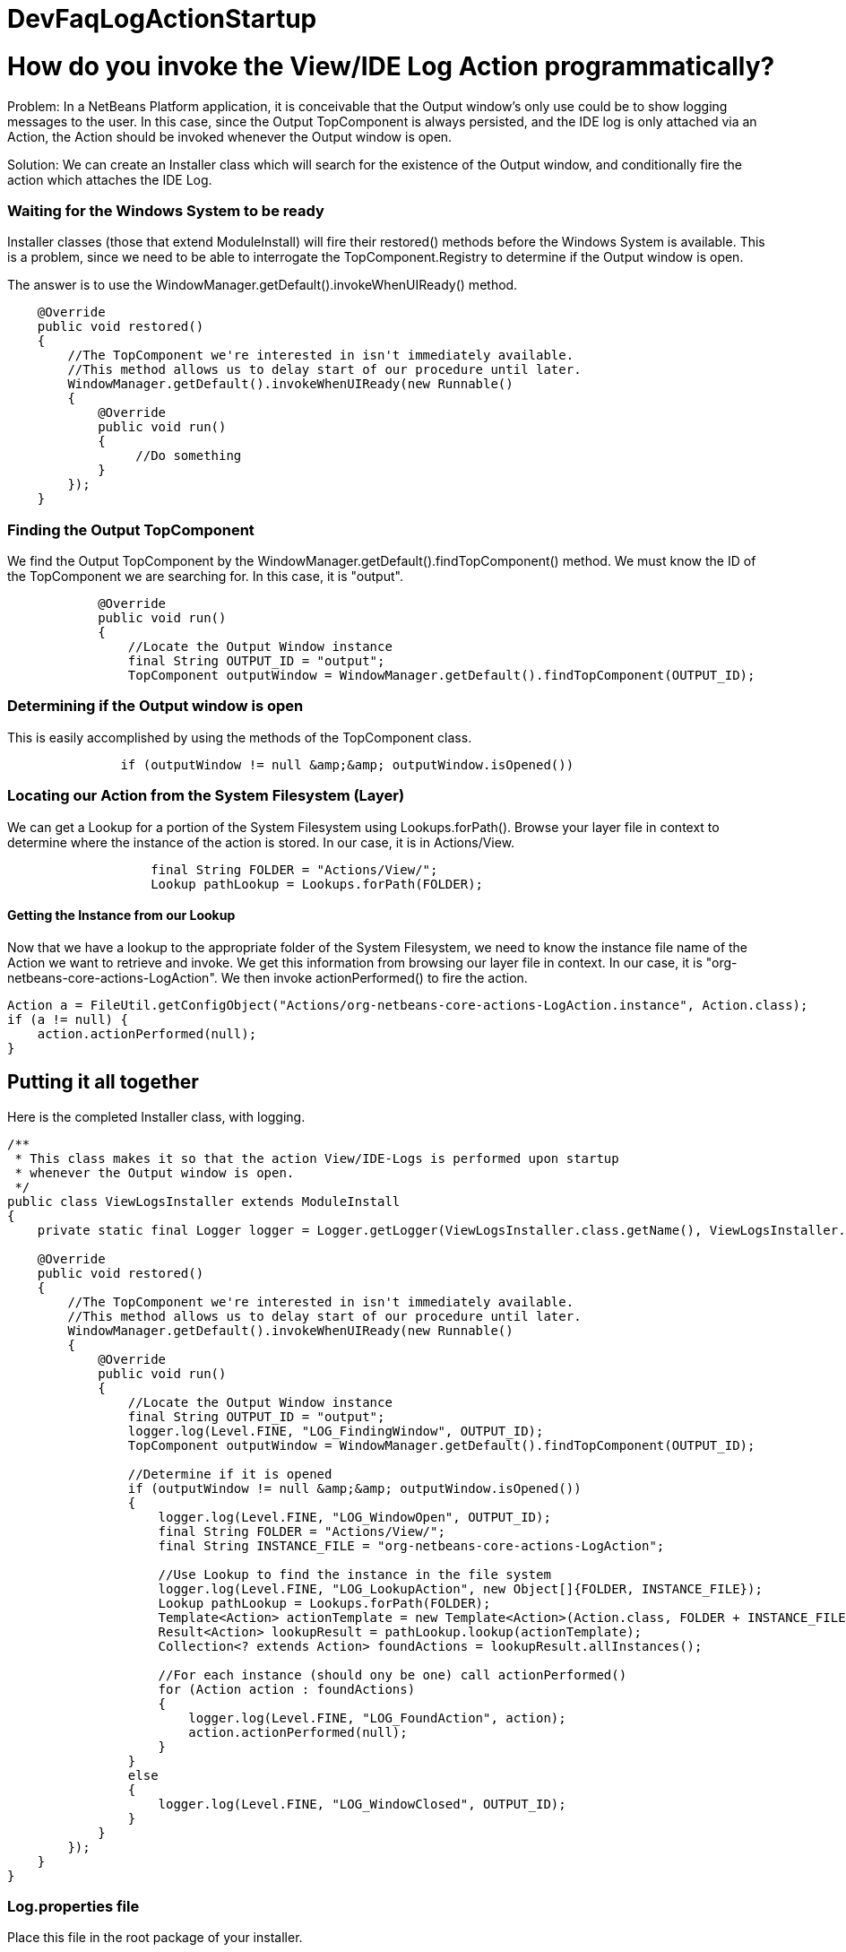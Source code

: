 // 
//     Licensed to the Apache Software Foundation (ASF) under one
//     or more contributor license agreements.  See the NOTICE file
//     distributed with this work for additional information
//     regarding copyright ownership.  The ASF licenses this file
//     to you under the Apache License, Version 2.0 (the
//     "License"); you may not use this file except in compliance
//     with the License.  You may obtain a copy of the License at
// 
//       http://www.apache.org/licenses/LICENSE-2.0
// 
//     Unless required by applicable law or agreed to in writing,
//     software distributed under the License is distributed on an
//     "AS IS" BASIS, WITHOUT WARRANTIES OR CONDITIONS OF ANY
//     KIND, either express or implied.  See the License for the
//     specific language governing permissions and limitations
//     under the License.
//

= DevFaqLogActionStartup
:jbake-type: wiki
:jbake-tags: wiki, devfaq, needsreview
:jbake-status: published

= How do you invoke the View/IDE Log Action programmatically?

Problem: In a NetBeans Platform application, it is conceivable that the Output window's only use could be to show logging messages to the user. In this case, since the Output TopComponent is always persisted, and the IDE log is only attached via an Action, the Action should be invoked whenever the Output window is open.

Solution: We can create an Installer class which will search for the existence of the Output window, and conditionally fire the action which attaches the IDE Log.

=== Waiting for the Windows System to be ready

Installer classes (those that extend ModuleInstall) will fire their restored() methods before the Windows System is available. This is a problem, since we need to be able to interrogate the TopComponent.Registry to determine if the Output window is open.

The answer is to use the WindowManager.getDefault().invokeWhenUIReady() method.

[source,java]
----

    @Override
    public void restored()
    {
        //The TopComponent we're interested in isn't immediately available. 
        //This method allows us to delay start of our procedure until later.
        WindowManager.getDefault().invokeWhenUIReady(new Runnable()
        {
            @Override
            public void run()
            {
                 //Do something
            }
        });
    }
----

=== Finding the Output TopComponent

We find the Output TopComponent by the WindowManager.getDefault().findTopComponent() method. We must know the ID of the TopComponent we are searching for. In this case, it is "output".

[source,java]
----

            @Override
            public void run()
            {
                //Locate the Output Window instance                
                final String OUTPUT_ID = "output";
                TopComponent outputWindow = WindowManager.getDefault().findTopComponent(OUTPUT_ID);
----

=== Determining if the Output window is open

This is easily accomplished by using the methods of the TopComponent class.

[source,java]
----

               if (outputWindow != null &amp;&amp; outputWindow.isOpened())
----

=== Locating our Action from the System Filesystem (Layer)

We can get a Lookup for a portion of the System Filesystem using Lookups.forPath(). Browse your layer file in context to determine where the instance of the action is stored. In our case, it is in Actions/View.

[source,java]
----

                   final String FOLDER = "Actions/View/";
                   Lookup pathLookup = Lookups.forPath(FOLDER);
----

==== Getting the Instance from our Lookup

Now that we have a lookup to the appropriate folder of the System Filesystem, we need to know the instance file name of the Action we want to retrieve and invoke. We get this information from browsing our layer file in context. In our case, it is "org-netbeans-core-actions-LogAction".
We then invoke actionPerformed() to fire the action.

[source,java]
----

Action a = FileUtil.getConfigObject("Actions/org-netbeans-core-actions-LogAction.instance", Action.class);
if (a != null) {
    action.actionPerformed(null);
}
----

== Putting it all together

Here is the completed Installer class, with logging.

[source,java]
----

/**
 * This class makes it so that the action View/IDE-Logs is performed upon startup
 * whenever the Output window is open.
 */
public class ViewLogsInstaller extends ModuleInstall
{
    private static final Logger logger = Logger.getLogger(ViewLogsInstaller.class.getName(), ViewLogsInstaller.class.getPackage().getName() + ".Log");

    @Override
    public void restored()
    {
        //The TopComponent we're interested in isn't immediately available. 
        //This method allows us to delay start of our procedure until later.
        WindowManager.getDefault().invokeWhenUIReady(new Runnable()
        {
            @Override
            public void run()
            {
                //Locate the Output Window instance                
                final String OUTPUT_ID = "output";
                logger.log(Level.FINE, "LOG_FindingWindow", OUTPUT_ID);
                TopComponent outputWindow = WindowManager.getDefault().findTopComponent(OUTPUT_ID);
                
                //Determine if it is opened
                if (outputWindow != null &amp;&amp; outputWindow.isOpened())
                {
                    logger.log(Level.FINE, "LOG_WindowOpen", OUTPUT_ID);
                    final String FOLDER = "Actions/View/";
                    final String INSTANCE_FILE = "org-netbeans-core-actions-LogAction";

                    //Use Lookup to find the instance in the file system
                    logger.log(Level.FINE, "LOG_LookupAction", new Object[]{FOLDER, INSTANCE_FILE});
                    Lookup pathLookup = Lookups.forPath(FOLDER);
                    Template<Action> actionTemplate = new Template<Action>(Action.class, FOLDER + INSTANCE_FILE, null);
                    Result<Action> lookupResult = pathLookup.lookup(actionTemplate);
                    Collection<? extends Action> foundActions = lookupResult.allInstances();
                    
                    //For each instance (should ony be one) call actionPerformed()
                    for (Action action : foundActions)
                    {
                        logger.log(Level.FINE, "LOG_FoundAction", action);
                        action.actionPerformed(null);
                    } 
                }
                else
                {
                    logger.log(Level.FINE, "LOG_WindowClosed", OUTPUT_ID);
                }
            }
        });
    }
}
----

=== Log.properties file

Place this file in the root package of your installer.

[source,java]
----

LOG_FindingWindow=Attempting to locate TopComponent with ID ''{0}''
LOG_WindowOpen=TopComponent with ID ''{0}'' is open
LOG_LookupAction=Attempting to find Action instance at {0}{1}
LOG_FoundAction=Found Action ''{0}''; calling actionPerformed()
LOG_WindowClosed=TopComponent with ID ''{0}'' is closed or not instantiated
----

=== Apache Migration Information

The content in this page was kindly donated by Oracle Corp. to the
Apache Software Foundation.

This page was exported from link:http://wiki.netbeans.org/DevFaqLogActionStartup[http://wiki.netbeans.org/DevFaqLogActionStartup] , 
that was last modified by NetBeans user Jglick 
on 2011-12-14T00:23:24Z.


*NOTE:* This document was automatically converted to the AsciiDoc format on 2018-01-26, and needs to be reviewed.
